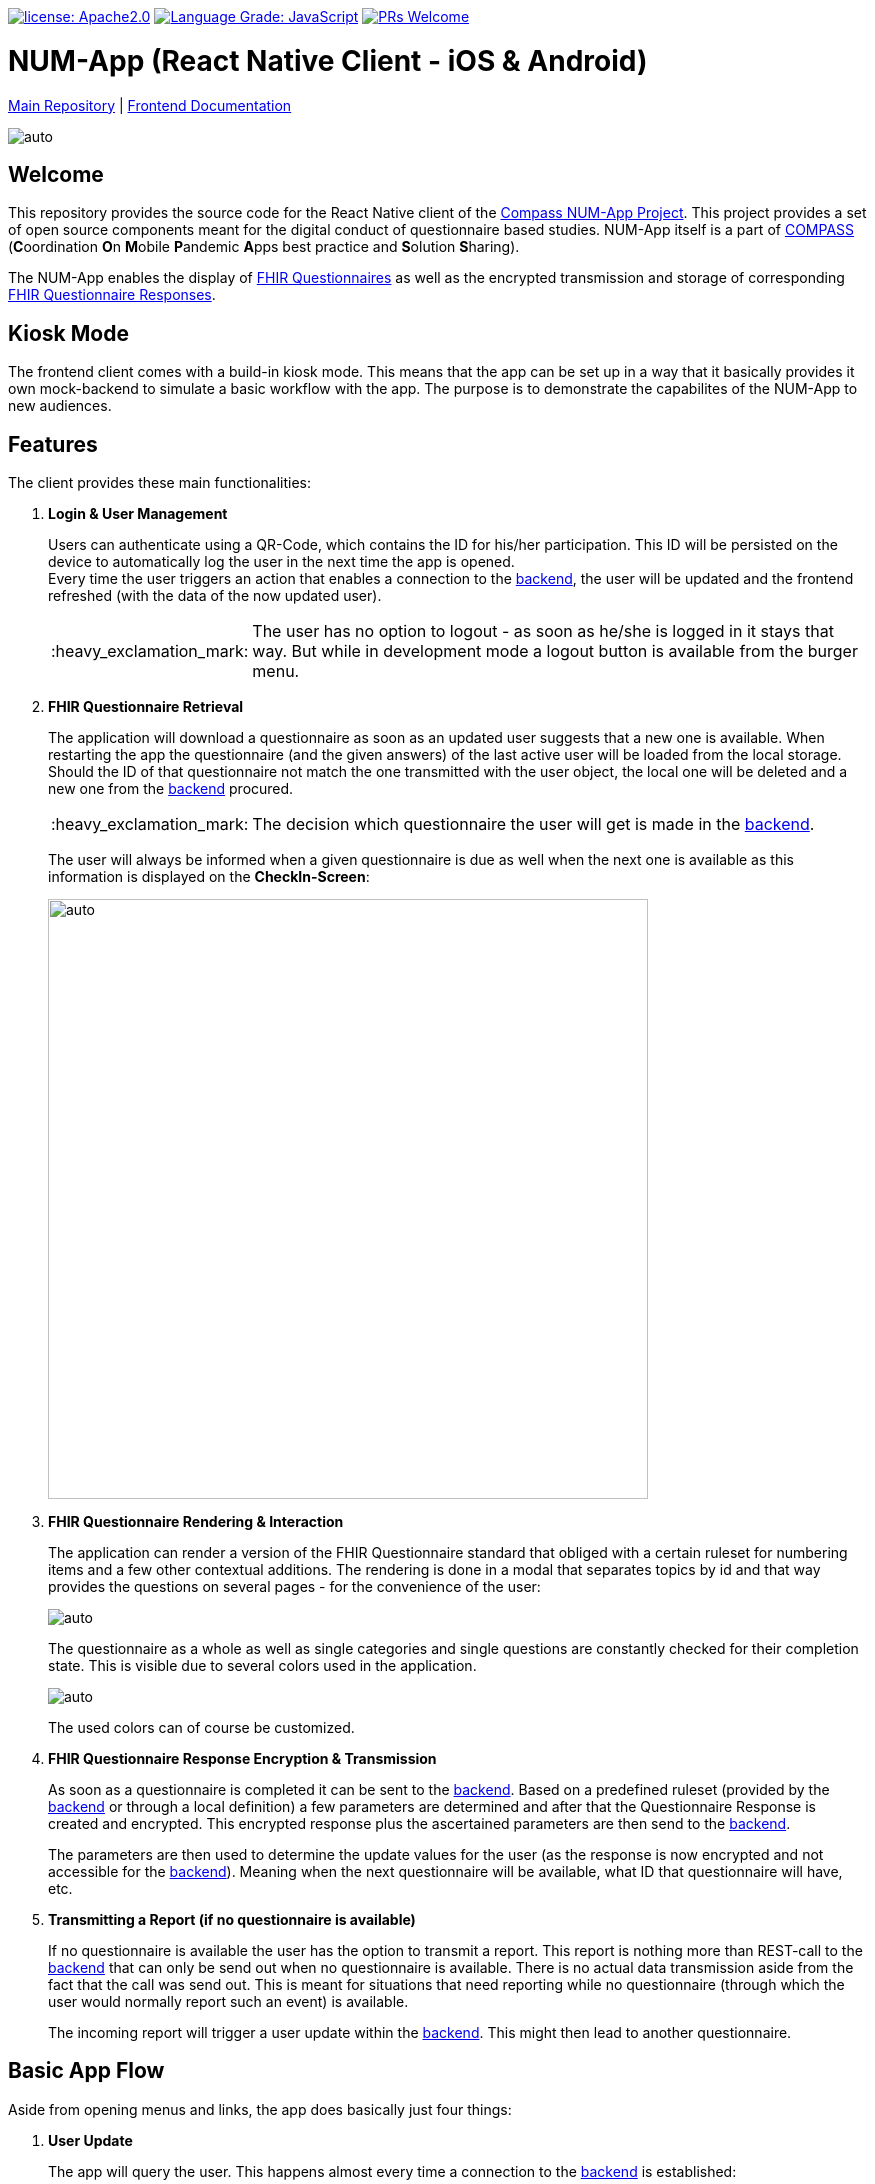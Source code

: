 :tip-caption: :bulb:
:note-caption: :information_source:
:important-caption: :heavy_exclamation_mark:
:caution-caption: :fire:
:warning-caption: :warning:

image:https://img.shields.io/badge/license-Apache2-green?style=flat-square[license: Apache2.0,link=https://opensource.org/licenses/Apache-2.0]
image:https://img.shields.io/lgtm/grade/javascript/g/NUMde/compass-numapp-frontend.svg?logo=lgtm&logoWidth=18&style=flat-square[Language Grade: JavaScript,link=https://lgtm.com/projects/g/NUMde/compass-numapp-frontend/context:javascript]
image:https://img.shields.io/badge/PRs-welcome-brightgreen.svg?style=flat-square[PRs Welcome,link=https://makeapullrequest.com]

= NUM-App (React Native Client - iOS & Android)

https://github.com/NUMde/compass-numapp[Main Repository] | link:./docs[Frontend Documentation]

image:./docs/images/gallery.png[auto, auto]

== Welcome
This repository provides the source code for the React Native client of the link:https://github.com/NUMde/compass-numapp[Compass NUM-App Project]. This project provides a set of open source components meant for the digital conduct of questionnaire based studies. NUM-App itself is a  part of link:https://num-compass.science/[COMPASS] (**C**oordination **O**n **M**obile **P**andemic **A**pps best practice and **S**olution **S**haring).

The NUM-App enables the display of link:https://www.hl7.org/fhir/questionnaire.html[FHIR Questionnaires] as well as the encrypted transmission and storage of corresponding link:https://www.hl7.org/fhir/questionnaireresponse.html[FHIR Questionnaire Responses].

== Kiosk Mode

The frontend client comes with a build-in kiosk mode. This means that the app can be set up in a way that it basically provides it own mock-backend to simulate a basic workflow with the app. The purpose is to demonstrate the capabilites of the NUM-App to new audiences.

== Features

The client provides these main functionalities:

. *Login & User Management*
+ 
--
Users can authenticate using a QR-Code, which contains the ID for his/her participation. This ID will be persisted on the device to automatically log the user in the next time the app is opened. +
Every time the user triggers an action that enables a connection to the link:https://github.com/NUMde/compass-numapp-backend[backend], the user will be updated and the frontend refreshed (with the data of the now updated user).

IMPORTANT: The user has no option to logout - as soon as he/she is logged in it stays that way. But while in development mode a logout button is available from the burger menu.
--

. *FHIR Questionnaire Retrieval*
+ 
--
The application will download a questionnaire as soon as an updated user suggests that a new one is available. When restarting the app the questionnaire (and the given answers) of the last active user will be loaded from the local storage. Should the ID of that questionnaire not match the one transmitted with the user object, the local one will be deleted and a new one from the link:https://github.com/NUMde/compass-numapp-backend[backend] procured. 

IMPORTANT: The decision which questionnaire the user will get is made in the link:https://github.com/NUMde/compass-numapp-backend[backend].

The user will always be informed when a given questionnaire is due as well when the next one is available as this information is displayed on the *CheckIn-Screen*:

image:./docs/images/dates.png[auto, 600]
--

. *FHIR Questionnaire Rendering & Interaction*
+ 
--
The application can render a version of the FHIR Questionnaire standard that obliged with a certain ruleset for numbering items and a few other contextual additions. The rendering is done in a modal that separates topics by id and that way provides the questions on several pages - for the convenience of the user:

image:./docs/images/fhir.png[auto, auto]

The questionnaire as a whole as well as single categories and single questions are constantly checked for their completion state. This is visible due to several colors used in the application.

image:./docs/images/completion.png[auto, auto]

The used colors can of course be customized.
--

. *FHIR Questionnaire Response Encryption & Transmission*
+ 
--
As soon as a questionnaire is completed it can be sent to the link:https://github.com/NUMde/compass-numapp-backend[backend]. Based on a predefined ruleset (provided by the link:https://github.com/NUMde/compass-numapp-backend[backend] or through a local definition) a few parameters are determined and after that the Questionnaire Response is created and encrypted. This encrypted response plus the ascertained parameters are then send to the link:https://github.com/NUMde/compass-numapp-backend[backend]. + 

The parameters are then used to determine the update values for the user (as the response is now encrypted and not accessible for the link:https://github.com/NUMde/compass-numapp-backend[backend]). Meaning when the next questionnaire will be available, what ID that questionnaire will have, etc.
--

. *Transmitting a Report (if no questionnaire is available)*
+ 
--
If no questionnaire is available the user has the option to transmit a report. This report is nothing more than REST-call to the link:https://github.com/NUMde/compass-numapp-backend[backend] that can only be send out when no questionnaire is available. There is no actual data transmission aside from the fact that the call was send out. This is meant for situations that need reporting while no questionnaire (through which the user would normally report such an event) is available. 

The incoming report will trigger a user update within the link:https://github.com/NUMde/compass-numapp-backend[backend]. This might then lead to another questionnaire.
--

== Basic App Flow

Aside from opening menus and links, the app does basically just four things:

. *User Update* 
+ 
--
The app will query the user. This happens almost every time a connection to the link:https://github.com/NUMde/compass-numapp-backend[backend] is established:

** login -> user update
** manual refresh -> user update
** sending out a questionnaire -> user update
** sending out a report -> user update

--

. *The app will update its own state based on the data from the user update*
+ 
--
The user update provides information that influences what the app will allow the user to do as well what is displayed. If a new questionnaire is available it will be downloaded and the due date will be displayed. Is there no questionnaire available the the starting date of the next interval will bis presented. 
Should the due date be exceeded then the local questionnaire will be deleted.
--

. *The app renders a received questionnaire and allows the user to interact with it*
+
--
The user answers the questionnaire. The app checks if the questionnaire was answered completely (as only then it can be send to the link:https://github.com/NUMde/compass-numapp-backend[backend]).
--

. *The user sends out a completed questionnaire (or a report)*
+
--
The user can send out a fully completed questionnaire (as long as its due date is not reached) in form of a questionnaire response. The app will encrypt the response and, after sending it out, request a *user update*. Sending put a report is basically the same thing, just without a encrypted questionnaire response.
--

== Why React Native?

=== Cross-Platform Development
The Num-App is supposed to be available on Android and iOS. React Native saves time by using a single code base to deploy to multiple mobile operating systems. Components are reused anytime at any level into existing code without you rewriting it and recompiling the app.The framework is open-source and therefore available to a whole community of developers. It allows writing native module in a comparable language and linking it to React Native codebase in a simple way. It’s needed in case you develop some features which aren’t supported for now by React Native libraries.

Moreover, React Native has the *live reload* feature, which isn’t available for other native frameworks. It allows viewing the latest code changes in real time. If two screens are opened, the first one shows the code, while the second one contains a mobile screen as a result of the code. + 

You can even run development builds on both systems in parallel:
image:./docs/images/parallel.png[auto, auto]

=== Use of existing Knowledge
React Native does not need any special technical know-how. A basic knowledge of JavaScript is needed, but that's basically it. JavaScript developers with little self-education can use React Native to jump right into the development of the mobile app - for iOS and Android.

== Where to Start?
Even though a basic knowledge of JavaScript is enough for the setup und build of the application, an understanding of the following topics can be helpful for the further development of the project:

* *JavaScript*
* *Node.js*
* *React.js*
* *Redux*
* *RESTful Services*

Aside from that, the *`link:./docs[frontend documentation]`* gives you a good starting point. It covers the the setup process, the app configuration as well as all customization steps and tips for build and deployment.
